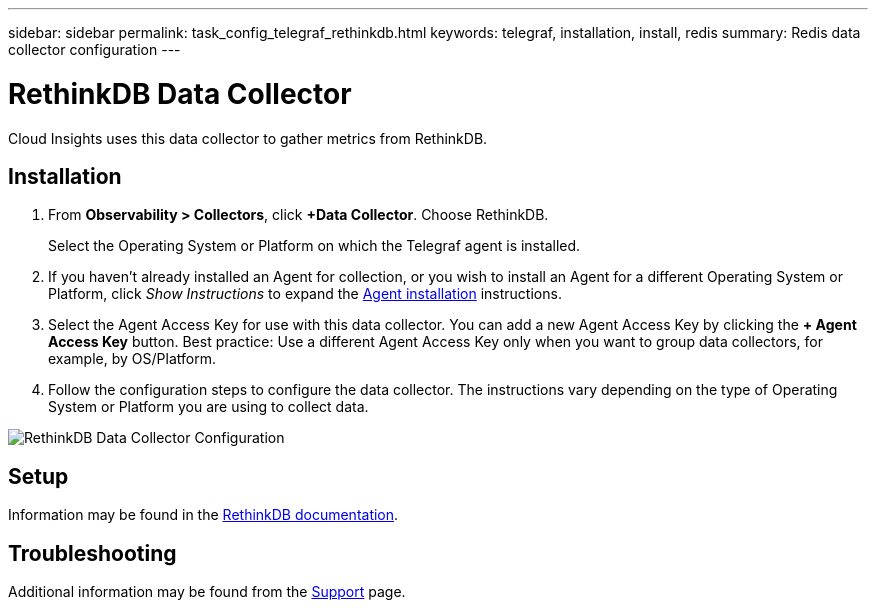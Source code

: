 ---
sidebar: sidebar
permalink: task_config_telegraf_rethinkdb.html
keywords: telegraf, installation, install, redis
summary: Redis data collector configuration
---

= RethinkDB Data Collector
:hardbreaks:
:toclevels: 1
:nofooter:
:icons: font
:linkattrs:
:imagesdir: ./media/

[.lead]
Cloud Insights uses this data collector to gather metrics from RethinkDB. 

== Installation 

. From *Observability > Collectors*, click *+Data Collector*. Choose RethinkDB.
+
Select the Operating System or Platform on which the Telegraf agent is installed. 

. If you haven't already installed an Agent for collection, or you wish to install an Agent for a different Operating System or Platform, click _Show Instructions_ to expand the link:task_config_telegraf_agent.html[Agent installation] instructions.

. Select the Agent Access Key for use with this data collector. You can add a new Agent Access Key by clicking the *+ Agent Access Key* button. Best practice: Use a different Agent Access Key only when you want to group data collectors, for example, by OS/Platform.

. Follow the configuration steps to configure the data collector. The instructions vary depending on the type of Operating System or Platform you are using to collect data. 

image:RethinkDBDCConfigWindows.png[RethinkDB Data Collector Configuration]

== Setup

Information may be found in the link:https://www.rethinkdb.com/docs/[RethinkDB documentation].

////
== Objects and Counters

The following objects and their counters are collected:

[cols="<.<,<.<,<.<,<.<"]
|===
|Object:|Identifiers:|Attributes: |Datapoints:

|RethinkDB

|Namespace
Server

|
|
|===
////

== Troubleshooting

Additional information may be found from the link:concept_requesting_support.html[Support] page.
